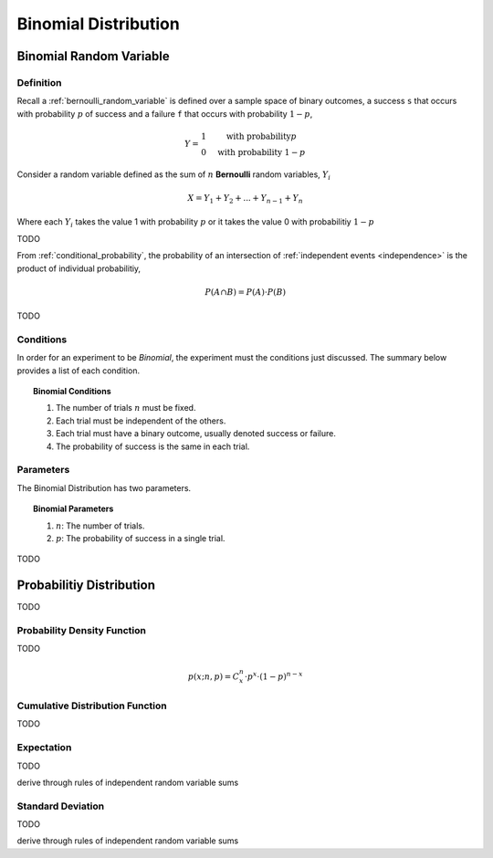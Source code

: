 .. _binomial_distribution:

=====================
Binomial Distribution
=====================

.. _binomial_random_variable:

Binomial Random Variable
========================

Definition
----------

Recall a :ref:`bernoulli_random_variable` is defined over a sample space of binary outcomes, a success ``s`` that occurs with probability :math:`p` of success and a failure ``f`` that occurs with probability :math:`1-p`,

.. math::
    Y = \begin{array}{ c l }
        1                 & \quad \textrm{with probability} p \\
        0                 & \quad \textrm{with probability } 1 - p
    \end{array}

Consider a random variable defined as the sum of :math:`n` **Bernoulli** random variables, :math:`Y_i`

.. math:: 
    X = Y_1 + Y_2 + ... + Y_{n-1} + Y_n

Where each :math:`Y_i` takes the value 1 with probability :math:`p` or it takes the value 0 with probabilitiy :math:`1 - p`

TODO 

From :ref:`conditional_probability`, the probability of an intersection of :ref:`independent events <independence>` is the product of individual probabilitiy,

.. math:: 

    P(A \cap B) = P(A) \cdot P(B)

TODO

.. _binomial_conditions:

Conditions
----------

In order for an experiment to be *Binomial*, the experiment must the conditions just discussed. The summary below provides a list of each condition.

.. topic:: Binomial Conditions

	1. The number of trials :math:`n` must be fixed.
	2. Each trial must be independent of the others.
	3. Each trial must have a binary outcome, usually denoted success or failure.  
	4. The probability of success is the same in each trial.
	

.. _binomial_parameters

Parameters
----------

The Binomial Distribution has two parameters.

.. topic:: Binomial Parameters
	
	1. :math:`n`: The number of trials.

	2. :math:`p`: The probability of success in a single trial.

TODO

.. plot:: assets/plots/distributions/binomial/binomial_distribution_01.py

.. plot:: assets/plots/distributions/binomial/binomial_distribution_02.py

.. plot:: assets/plots/distributions/binomial/binomial_distribution_03.py

.. plot:: assets/plots/distributions/binomial/binomial_distribution_04.py


Probabilitiy Distribution
=========================

TODO

.. _binomial_pdf:

Probability Density Function
----------------------------

TODO 

.. math:: 
    p(x; n, p) = C^{n}_x \cdot p^{x} \cdot (1 - p)^{n-x}

.. _binomial_cdf:

Cumulative Distribution Function
--------------------------------

TODO

.. _binomial_expectation:

Expectation
-----------

TODO

derive through rules of independent random variable sums

.. _binomial_standard_deviation:

Standard Deviation
------------------

TODO

derive through rules of independent random variable sums

